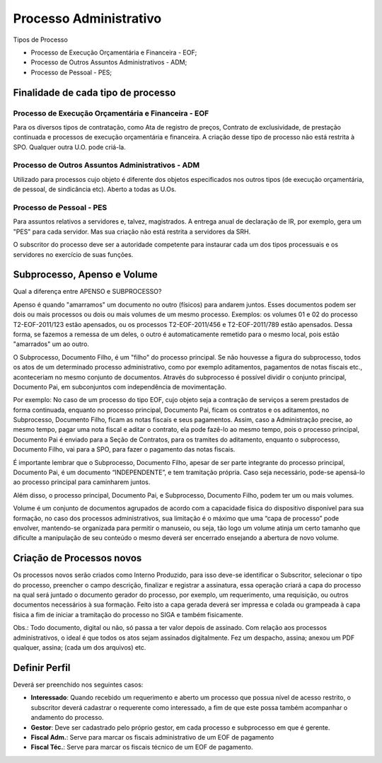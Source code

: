Processo Administrativo
=======================

Tipos de Processo

- Processo de Execução Orçamentária e Financeira - EOF;

- Processo de Outros Assuntos Administrativos - ADM;

- Processo de Pessoal - PES; 

Finalidade de cada tipo de processo
-----------------------------------

Processo de Execução Orçamentária e Financeira - EOF
^^^^^^^^^^^^^^^^^^^^^^^^^^^^^^^^^^^^^^^^^^^^^^^^^^^^
Para os diversos tipos de contratação, como Ata de registro de preços, Contrato de exclusividade, de prestação continuada e processos de 
execução orçamentária e financeira. A criação desse tipo de processo não está restrita à SPO. Qualquer outra U.O. pode criá-la.

Processo de Outros Assuntos Administrativos - ADM
^^^^^^^^^^^^^^^^^^^^^^^^^^^^^^^^^^^^^^^^^^^^^^^^^
Utilizado para processos cujo objeto é diferente dos objetos especificados nos outros tipos (de execução orçamentária, de pessoal, de 
sindicância etc). Aberto a todas as U.Os.

Processo de Pessoal - PES
^^^^^^^^^^^^^^^^^^^^^^^^^
Para assuntos relativos a servidores e, talvez, magistrados. A entrega anual de declaração de IR, por exemplo, gera um "PES" para cada 
servidor. Mas sua criação não está restrita a servidores da SRH.

O subscritor do processo deve ser a autoridade competente para instaurar cada um dos tipos processuais e os servidores no exercício de 
suas funções.


Subprocesso, Apenso e Volume
----------------------------

Qual a diferença entre APENSO e SUBPROCESSO?

Apenso é quando "amarramos" um documento no outro (físicos) para andarem juntos. Esses documentos podem ser dois ou mais processos ou dois ou mais volumes de um mesmo processo. Exemplos: os volumes 01 e 02 do processo T2-EOF-2011/123 estão apensados, ou os processos T2-EOF-2011/456 e T2-EOF-2011/789 estão apensados. Dessa forma, se fazemos a remessa de um deles, o outro é automaticamente remetido para o mesmo local, pois estão "amarrados" um ao outro.

O Subprocesso, Documento Filho, é um "filho" do processo principal. Se não houvesse a figura do subprocesso, todos os atos de um determinado processo administrativo, como por exemplo aditamentos, pagamentos de notas fiscais etc., aconteceriam no mesmo conjunto de documentos. Através do subprocesso é possível dividir o conjunto principal, Documento Pai, em subconjuntos com independência de movimentação.

Por exemplo: No caso de um processo do tipo EOF, cujo objeto seja a contração de serviços a serem prestados de forma continuada, enquanto no processo principal, Documento Pai, ficam os contratos e os aditamentos, no Subprocesso, Documento Filho, ficam as notas fiscais e seus pagamentos. 
Assim, caso a Administração precise, ao mesmo tempo, pagar uma nota fiscal e aditar o contrato, ela pode fazê-lo ao mesmo tempo, pois o processo principal, Documento Pai é enviado para a Seção de Contratos, para os tramites do aditamento, enquanto o subprocesso, Documento Filho, vai para a SPO, para fazer o pagamento das notas fiscais.

É importante lembrar que o Subprocesso, Documento Filho, apesar de ser parte integrante do  processo principal, Documento Pai,  é um documento “INDEPENDENTE”, e tem tramitação própria. Caso seja necessário, pode-se apensá-lo ao processo principal para caminharem juntos.

Além disso, o processo principal, Documento Pai, e Subprocesso, Documento Filho,  podem ter um ou mais volumes.

Volume é um conjunto de documentos agrupados de acordo com a capacidade física do dispositivo disponível para sua formação, no caso dos processos administrativos, sua limitação é o máximo que uma “capa de processo” pode envolver,  mantendo-se  organizada para permitir o manuseio, ou seja, tão logo um volume atinja um certo tamanho que dificulte a manipulação de seu conteúdo o mesmo deverá ser encerrado ensejando a abertura de novo volume.


Criação de Processos novos
--------------------------

Os processos novos serão criados como Interno Produzido, para isso deve-se identificar o Subscritor, selecionar o tipo do processo, preencher o campo descrição, finalizar e registrar a assinatura, essa operação criará a capa do processo na qual será juntado o documento gerador do processo, por exemplo, um requerimento, uma requisição, ou outros documentos necessários à sua formação.
Feito isto a capa gerada deverá ser impressa e colada ou grampeada à capa física a fim de iniciar a tramitação do processo no SIGA e também fisicamente.

Obs.: 
Todo documento, digital ou não, só passa a ter valor depois de assinado. Com relação aos processos administrativos, o ideal é que todos os atos sejam assinados digitalmente. Fez um despacho, assina; anexou um PDF qualquer, assina; (cada um dos arquivos) etc.


Definir Perfil
--------------

Deverá ser preenchido nos seguintes casos:

* **Interessado**: Quando recebido um requerimento e aberto um processo que possua nível de acesso restrito, o subscritor deverá cadastrar o requerente como interessado, a fim de que este possa também acompanhar o andamento do processo.

* **Gestor**: Deve ser cadastrado pelo próprio gestor, em cada processo e subprocesso em que é gerente.

* **Fiscal Adm.**: Serve para marcar os fiscais administrativo de um EOF de pagamento

* **Fiscal Téc.**: Serve para marcar os fiscais técnico de um EOF de pagamento.

.. image:: perfil.png